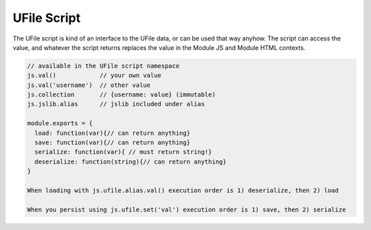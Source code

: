.. _`script-ufiles`:

UFile Script
============

The UFile script is kind of an interface to the UFile data, or can be used that
way anyhow.  The script can access the value, and whatever the script returns
replaces the value in the Module JS and Module HTML contexts.

.. code-block:: javascript

    // available in the UFile script namespace
    js.val()            // your own value
    js.val('username')  // other value
    js.collection       // {username: value} (immutable)
    js.jslib.alias      // jslib included under alias

    module.exports = {
      load: function(var){// can return anything}
      save: function(var){// can return anything}
      serialize: function(var){ // must return string!}
      deserialize: function(string){// can return anything} 
    }

    When loading with js.ufile.alias.val() execution order is 1) deserialize, then 2) load

    When you persist using js.ufile.set('val') execution order is 1) save, then 2) serialize

